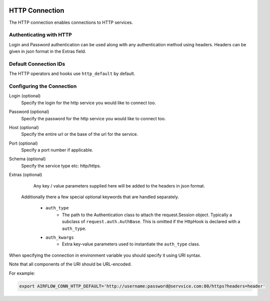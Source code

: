 .. Licensed to the Apache Software Foundation (ASF) under one
    or more contributor license agreements.  See the NOTICE file
    distributed with this work for additional information
    regarding copyright ownership.  The ASF licenses this file
    to you under the Apache License, Version 2.0 (the
    "License"); you may not use this file except in compliance
    with the License.  You may obtain a copy of the License at

 ..   http://www.apache.org/licenses/LICENSE-2.0

 .. Unless required by applicable law or agreed to in writing,
    software distributed under the License is distributed on an
    "AS IS" BASIS, WITHOUT WARRANTIES OR CONDITIONS OF ANY
    KIND, either express or implied.  See the License for the
    specific language governing permissions and limitations
    under the License.



.. _howto/connection:http:

HTTP Connection
===============

The HTTP connection enables connections to HTTP services.

Authenticating with HTTP
------------------------

Login and Password authentication can be used along with any authentication method using headers.
Headers can be given in json format in the Extras field.

Default Connection IDs
----------------------

The HTTP operators and hooks use ``http_default`` by default.

Configuring the Connection
--------------------------

Login (optional)
    Specify the login for the http service you would like to connect too.

Password (optional)
    Specify the password for the http service you would like to connect too.

Host (optional)
    Specify the entire url or the base of the url for the service.

Port (optional)
    Specify a port number if applicable.

Schema (optional)
    Specify the service type etc: http/https.

Extras (optional)
    Any key / value parameters supplied here will be added to the headers in json format.

   Additionally there a few special optional keywords that are handled separately.

    - ``auth_type``
        * The path to the Authentication class to attach the request.Session object. Typically a subclass of
          ``request.auth.AuthBase``. This is omitted if the HttpHook is declared with a ``auth_type``.
    - ``auth_kwargs``
        * Extra key-value parameters used to instantiate the ``auth_type`` class.

When specifying the connection in environment variable you should specify
it using URI syntax.

Note that all components of the URI should be URL-encoded.

For example:

.. code-block:: bash

   export AIRFLOW_CONN_HTTP_DEFAULT='http://username:password@servvice.com:80/https?headers=header'
